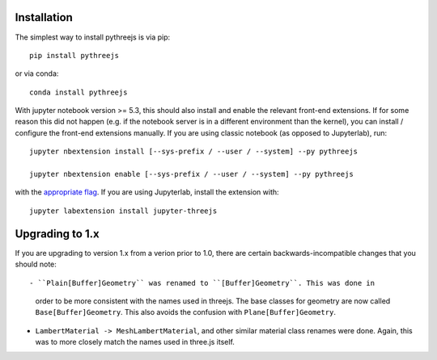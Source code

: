 
.. _installation:

Installation
============


The simplest way to install pythreejs is via pip::

    pip install pythreejs

or via conda::

    conda install pythreejs


With jupyter notebook version >= 5.3, this should also install and enable the
relevant front-end extensions. If for some reason this did not happen
(e.g. if the notebook server is in a different environment than the kernel),
you can install / configure the front-end extensions manually. If you are using classic
notebook (as opposed to Jupyterlab), run::

    jupyter nbextension install [--sys-prefix / --user / --system] --py pythreejs

    jupyter nbextension enable [--sys-prefix / --user / --system] --py pythreejs

with the `appropriate flag`_. If you are using Jupyterlab, install the extension
with::

    jupyter labextension install jupyter-threejs


Upgrading to 1.x
================

If you are upgrading to version 1.x from a verion prior to 1.0, there are certain
backwards-incompatible changes that you should note::

- ``Plain[Buffer]Geometry`` was renamed to ``[Buffer]Geometry``. This was done in
  order to be more consistent with the names used in threejs. The base classes for
  geometry are now called ``Base[Buffer]Geometry``. This also avoids the confusion
  with ``Plane[Buffer]Geometry``.

- ``LambertMaterial -> MeshLambertMaterial``, and other similar material class
  renames were done. Again, this was to more closely match the names used in
  three.js itself.


.. links

.. _`appropriate flag`: https://jupyter-notebook.readthedocs.io/en/stable/extending/frontend_extensions.html#Installing-and-enabling-extensions
